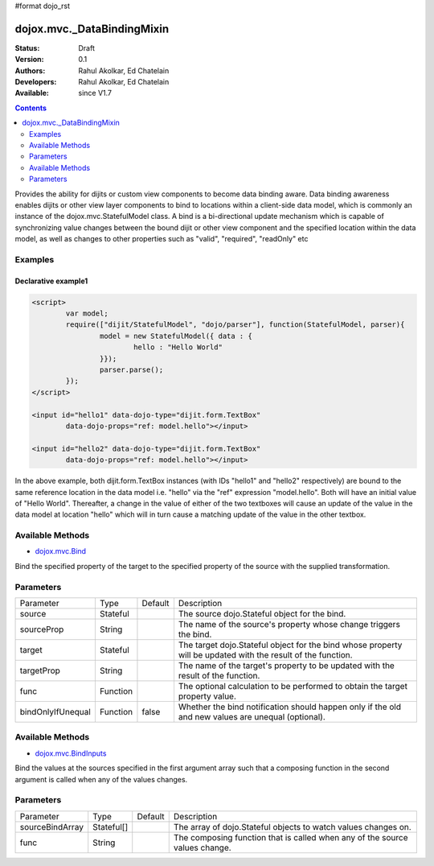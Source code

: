 #format dojo_rst

dojox.mvc._DataBindingMixin
===========================

:Status: Draft
:Version: 0.1
:Authors: Rahul Akolkar, Ed Chatelain
:Developers: Rahul Akolkar, Ed Chatelain
:Available: since V1.7


.. contents::
   :depth: 2

Provides the ability for dijits or custom view components to become data binding aware.  Data binding awareness enables dijits or other view layer 
components to bind to locations within a client-side data model, which is commonly an instance of the dojox.mvc.StatefulModel class. A bind is a bi-directional update mechanism which is capable of synchronizing value changes between the bound dijit or other view component and the specified location within the data model, as well as changes to other properties such as "valid", "required", "readOnly" etc


========
Examples
========

Declarative example1
--------------------

.. code-block :: html

	<script>
		var model;
		require(["dijit/StatefulModel", "dojo/parser"], function(StatefulModel, parser){
			model = new StatefulModel({ data : {
				hello : "Hello World"
			}});
			parser.parse();
		});
	</script>

	<input id="hello1" data-dojo-type="dijit.form.TextBox"
		data-dojo-props="ref: model.hello"></input>

	<input id="hello2" data-dojo-type="dijit.form.TextBox"
		data-dojo-props="ref: model.hello"></input>

In the above example, both dijit.form.TextBox instances (with IDs "hello1" and "hello2" respectively) are bound to the same reference location in the data model i.e. "hello" via the "ref" expression "model.hello". Both will have an initial value of "Hello World". Thereafter, a change in the value of either of the two textboxes will cause an update of the value in the data model at location "hello" which will in turn cause a matching update of the value in the other textbox.

=================
Available Methods
=================

* `dojox.mvc.Bind <dojox/mvc/Bind>`_

Bind the specified property of the target to the specified property of the source with the supplied transformation.


======================
Parameters
======================

+------------------+---------+--------------+--------------------------------------------------------------------------------------------------------+
|Parameter         |Type     |Default       |Description                                                                                             |
+------------------+---------+--------------+--------------------------------------------------------------------------------------------------------+
|source            |Stateful |              |The source dojo.Stateful object for the bind.                                                           |
+------------------+---------+--------------+--------------------------------------------------------------------------------------------------------+
|sourceProp        |String   |              |The name of the source's property whose change triggers the bind.                                       |
+------------------+---------+--------------+--------------------------------------------------------------------------------------------------------+
|target            |Stateful |              |The target dojo.Stateful object for the bind whose property will be updated with the result of the      |
|                  |         |              |function.                                                                                               |
+------------------+---------+--------------+--------------------------------------------------------------------------------------------------------+
|targetProp        |String   |              |The name of the target's property to be updated with the result of the function.                        |
+------------------+---------+--------------+--------------------------------------------------------------------------------------------------------+
|func              |Function |              |The optional calculation to be performed to obtain the target property value.                           |
+------------------+---------+--------------+--------------------------------------------------------------------------------------------------------+
|bindOnlyIfUnequal |Function | false        |Whether the bind notification should happen only if the old and new values are unequal (optional).      |
+------------------+---------+--------------+--------------------------------------------------------------------------------------------------------+


=================
Available Methods
=================

* `dojox.mvc.BindInputs <dojox/mvc/BindInputs>`_

Bind the values at the sources specified in the first argument array such that a composing function in the second argument is called when any of the values changes.


======================
Parameters
======================

+------------------+----------+-------------+--------------------------------------------------------------------------------------------------------+
|Parameter         |Type      |Default      |Description                                                                                             |
+------------------+----------+-------------+--------------------------------------------------------------------------------------------------------+
|sourceBindArray   |Stateful[]|             |The array of dojo.Stateful objects to watch values changes on.                                          |
+------------------+----------+-------------+--------------------------------------------------------------------------------------------------------+
|func              |String    |             |The composing function that is called when any of the source values change.                             |
+------------------+----------+-------------+--------------------------------------------------------------------------------------------------------+
